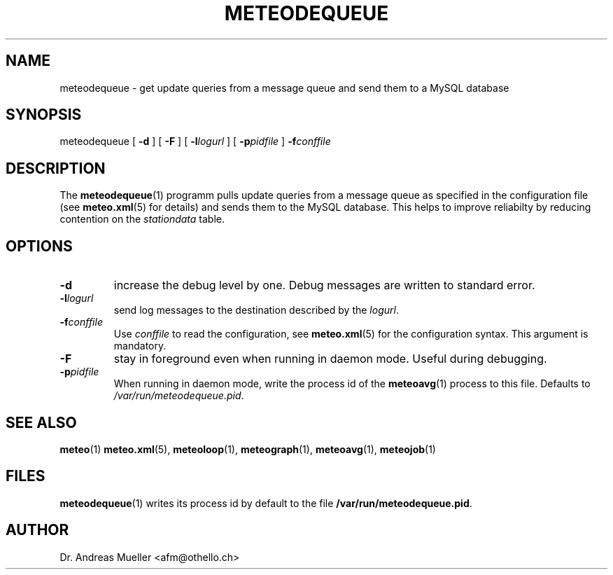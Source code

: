 .TH METEODEQUEUE "1" "December 2001" "Meteo station tools" Othello
.SH NAME
meteodequeue \- get update queries from a message queue and send them to a MySQL database
.SH SYNOPSIS
meteodequeue [
.B \-d
] [
.B \-F
] [
.BI \-l logurl
] [
.BI \-p pidfile
]
.BI \-f conffile
.SH DESCRIPTION
The 
.BR meteodequeue (1)
programm pulls update queries from a message queue as specified in
the configuration file (see 
.BR meteo.xml (5)
for details) and sends them to the MySQL database.
This helps to improve reliabilty by reducing contention on the 
.I stationdata
table.
.SH OPTIONS
.TP
.B \-d
increase the debug level by one. Debug messages are written to standard
error.
.TP
.BI \-l logurl
send log messages to the destination described by the
.IR logurl .
.TP
.BI \-f conffile
Use 
.I conffile
to read the configuration, see 
.BR meteo.xml (5)
for the configuration syntax. This argument is mandatory.
.TP
.B \-F
stay in foreground even when running in daemon mode. Useful during
debugging.
.TP
.BI \-p pidfile
When running in daemon mode, write the process id of the 
.BR meteoavg (1)
process to this file. Defaults to
.IR /var/run/meteodequeue.pid .

.SH "SEE ALSO"
.BR meteo (1)
.BR meteo.xml (5),
.BR meteoloop (1),
.BR meteograph (1),
.BR meteoavg (1),
.BR meteojob (1)

.SH FILES
.BR meteodequeue (1)
writes its process id by default to the file
.BR /var/run/meteodequeue.pid .

.SH AUTHOR
Dr. Andreas Mueller <afm@othello.ch>
